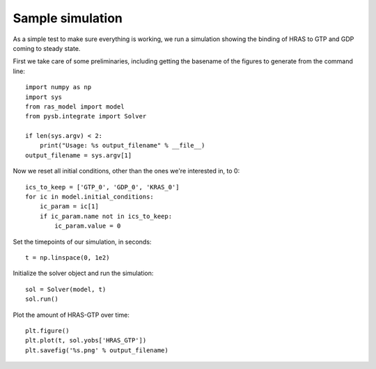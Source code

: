 Sample simulation
=================

As a simple test to make sure everything is working, we run a simulation
showing the binding of HRAS to GTP and GDP coming to steady state.

First we take care of some preliminaries, including getting the basename of the figures to generate from the command line::

    import numpy as np
    import sys
    from ras_model import model
    from pysb.integrate import Solver

    if len(sys.argv) < 2:
        print("Usage: %s output_filename" % __file__)
    output_filename = sys.argv[1]

Now we reset all initial conditions, other than the ones we're interested in,
to 0::


    ics_to_keep = ['GTP_0', 'GDP_0', 'KRAS_0']
    for ic in model.initial_conditions:
        ic_param = ic[1]
        if ic_param.name not in ics_to_keep:
            ic_param.value = 0

Set the timepoints of our simulation, in seconds::

    t = np.linspace(0, 1e2)

Initialize the solver object and run the simulation::

    sol = Solver(model, t)
    sol.run()

Plot the amount of HRAS-GTP over time::

    plt.figure()
    plt.plot(t, sol.yobs['HRAS_GTP'])
    plt.savefig('%s.png' % output_filename)

